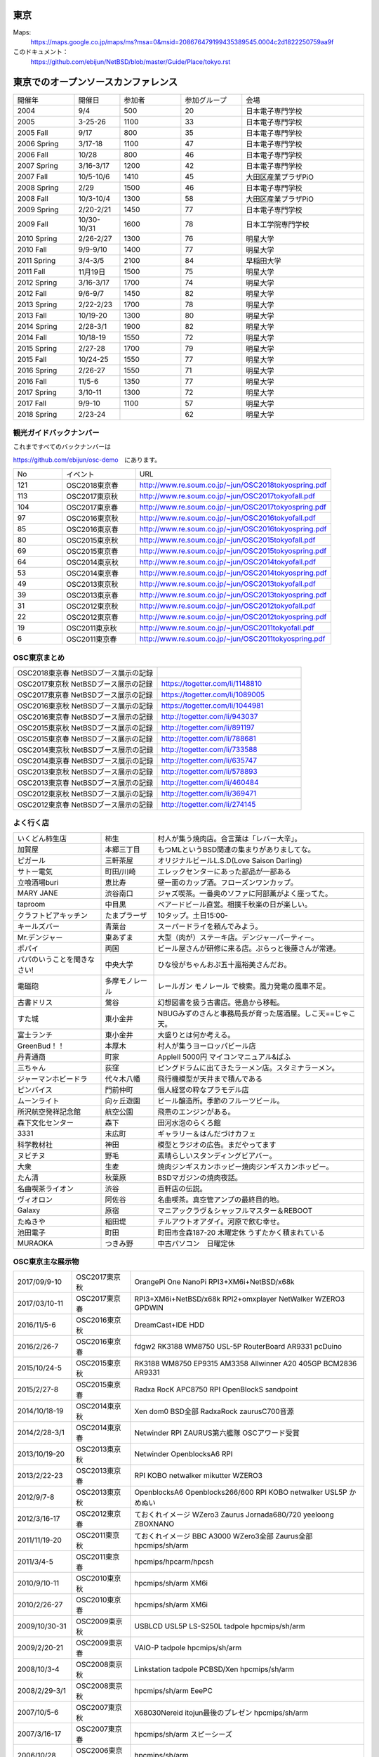 .. 
 Copyright (c) 2013-8 Jun Ebihara All rights reserved.
 Redistribution and use in source and binary forms, with or without
 modification, are permitted provided that the following conditions
 are met:
 1. Redistributions of source code must retain the above copyright
    notice, this list of conditions and the following disclaimer.
 2. Redistributions in binary form must reproduce the above copyright
    notice, this list of conditions and the following disclaimer in the
    documentation and/or other materials provided with the distribution.
 THIS SOFTWARE IS PROVIDED BY THE AUTHOR ``AS IS'' AND ANY EXPRESS OR
 IMPLIED WARRANTIES, INCLUDING, BUT NOT LIMITED TO, THE IMPLIED WARRANTIES
 OF MERCHANTABILITY AND FITNESS FOR A PARTICULAR PURPOSE ARE DISCLAIMED.
 IN NO EVENT SHALL THE AUTHOR BE LIABLE FOR ANY DIRECT, INDIRECT,
 INCIDENTAL, SPECIAL, EXEMPLARY, OR CONSEQUENTIAL DAMAGES (INCLUDING, BUT
 NOT LIMITED TO, PROCUREMENT OF SUBSTITUTE GOODS OR SERVICES; LOSS OF USE,
 DATA, OR PROFITS; OR BUSINESS INTERRUPTION) HOWEVER CAUSED AND ON ANY
 THEORY OF LIABILITY, WHETHER IN CONTRACT, STRICT LIABILITY, OR TORT
 (INCLUDING NEGLIGENCE OR OTHERWISE) ARISING IN ANY WAY OUT OF THE USE OF
 THIS SOFTWARE, EVEN IF ADVISED OF THE POSSIBILITY OF SUCH DAMAGE.


東京
-------

Maps:
 https://maps.google.co.jp/maps/ms?msa=0&msid=208676479199435389545.0004c2d1822250759aa9f

このドキュメント：
 https://github.com/ebijun/NetBSD/blob/master/Guide/Place/tokyo.rst

東京でのオープンソースカンファレンス
-------------------------------------
.. Github/NetBSD/Guide/OSC/OSC100.csv 更新

.. csv-table::
 :widths: 20 15 20 20 40

 開催年,開催日,参加者,参加グループ,会場
 2004,9/4,500,20,日本電子専門学校
 2005,3-25-26,1100,33,日本電子専門学校
 2005 Fall,9/17,800,35,日本電子専門学校
 2006 Spring, 3/17-18,1100,47,日本電子専門学校
 2006 Fall,10/28,800,46,日本電子専門学校
 2007 Spring ,3/16-3/17,1200,42,日本電子専門学校
 2007 Fall ,10/5-10/6,1410,45,大田区産業プラザPiO
 2008 Spring ,2/29,1500,46,日本電子専門学校
 2008 Fall ,10/3-10/4,1300,58,大田区産業プラザPiO
 2009 Spring ,2/20-2/21,1450,77,日本電子専門学校
 2009 Fall ,10/30-10/31,1600,78,日本工学院専門学校
 2010 Spring ,2/26-2/27,1300,76,明星大学
 2010 Fall,9/9-9/10,1400,77,明星大学
 2011 Spring,3/4-3/5,2100,84,早稲田大学
 2011 Fall,11月19日,1500,75,明星大学
 2012 Spring,3/16-3/17,1700,74,明星大学
 2012 Fall,9/6-9/7,1450,82,明星大学
 2013 Spring,2/22-2/23,1700,78,明星大学
 2013 Fall,10/19-20,1300,80,明星大学
 2014 Spring,2/28-3/1,1900,82,明星大学
 2014 Fall,10/18-19,1550,72,明星大学
 2015 Spring,2/27-28,1700,79,明星大学
 2015 Fall,10/24-25,1550,77,明星大学
 2016 Spring,2/26-27,1550,71,明星大学
 2016 Fall,11/5-6,1350,77,明星大学
 2017 Spring,3/10-11,1300,72,明星大学
 2017 Fall,9/9-10,1100,57,明星大学
 2018 Spring,2/23-24,,62,明星大学

観光ガイドバックナンバー
~~~~~~~~~~~~~~~~~~~~~~~~~~~~~~~~~~~~

これまですべてのバックナンバーは

https://github.com/ebijun/osc-demo　にあります。

.. csv-table::
 :widths: 20 30 80

 No,イベント,URL
 121,OSC2018東京春, http://www.re.soum.co.jp/~jun/OSC2018tokyospring.pdf
 113,OSC2017東京秋, http://www.re.soum.co.jp/~jun/OSC2017tokyofall.pdf
 104,OSC2017東京春, http://www.re.soum.co.jp/~jun/OSC2017tokyospring.pdf
 97, OSC2016東京秋, http://www.re.soum.co.jp/~jun/OSC2016tokyofall.pdf
 85, OSC2016東京春, http://www.re.soum.co.jp/~jun/OSC2016tokyospring.pdf
 80, OSC2015東京秋, http://www.re.soum.co.jp/~jun/OSC2015tokyofall.pdf
 69, OSC2015東京春, http://www.re.soum.co.jp/~jun/OSC2015tokyospring.pdf
 64, OSC2014東京秋, http://www.re.soum.co.jp/~jun/OSC2014tokyofall.pdf
 53, OSC2014東京春, http://www.re.soum.co.jp/~jun/OSC2014tokyospring.pdf
 49, OSC2013東京秋, http://www.re.soum.co.jp/~jun/OSC2013tokyofall.pdf
 39, OSC2013東京春, http://www.re.soum.co.jp/~jun/OSC2013tokyospring.pdf
 31, OSC2012東京秋, http://www.re.soum.co.jp/~jun/OSC2012tokyofall.pdf
 22, OSC2012東京春, http://www.re.soum.co.jp/~jun/OSC2012tokyospring.pdf
 19, OSC2011東京秋, http://www.re.soum.co.jp/~jun/OSC2011tokyofall.pdf
 6,  OSC2011東京春, http://www.re.soum.co.jp/~jun/OSC2011tokyospring.pdf
 
 
OSC東京まとめ
~~~~~~~~~~~~~

.. csv-table::
 :widths: 70 70

 OSC2018東京春 NetBSDブース展示の記録, 
 OSC2017東京秋 NetBSDブース展示の記録, https://togetter.com/li/1148810
 OSC2017東京春 NetBSDブース展示の記録, https://togetter.com/li/1089005
 OSC2016東京秋 NetBSDブース展示の記録, https://togetter.com/li/1044981
 OSC2016東京春 NetBSDブース展示の記録, http://togetter.com/li/943037
 OSC2015東京秋 NetBSDブース展示の記録, http://togetter.com/li/891197
 OSC2015東京春 NetBSDブース展示の記録, http://togetter.com/li/788681
 OSC2014東京秋 NetBSDブース展示の記録, http://togetter.com/li/733588 
 OSC2014東京春 NetBSDブース展示の記録, http://togetter.com/li/635747
 OSC2013東京秋 NetBSDブース展示の記録, http://togetter.com/li/578893
 OSC2013東京春 NetBSDブース展示の記録, http://togetter.com/li/460484
 OSC2012東京秋 NetBSDブース展示の記録, http://togetter.com/li/369471
 OSC2012東京春 NetBSDブース展示の記録, http://togetter.com/li/274145

よく行く店
~~~~~~~~~~~~~~

.. csv-table::
 :widths: 25 15 60

 いくどん柿生店,柿生,村人が集う焼肉店。合言葉は「レバー大辛」。
 加賀屋,本郷三丁目,もつMLというBSD関連の集まりがありましてな。
 ピガール,三軒茶屋,オリジナルビールL.S.D(Love Saison Darling)
 サトー電気,町田/川崎,エレックセンターにあった部品が一部ある
 立喰酒場buri,恵比寿,壁一面のカップ酒。フローズンワンカップ。
 MARY JANE,渋谷南口,ジャズ喫茶。一番奥のソファに阿部薫がよく座ってた。
 taproom,中目黒,ベアードビール直営。相撲千秋楽の日が楽しい。
 クラフトビアキッチン,たまプラーザ,10タップ。土日15:00-
 キールズバー,青葉台,スーパードライを頼んでみよう。
 Mr.デンジャー,東あずま,大型（肉が）ステーキ店。デンジャーパーティー。
 ポパイ,両国,ビール屋さんが研修に来る店。ぷらっと後藤さんが常連。
 パパのいうことを聞きなさい!,中央大学,ひな役がちゃんおぷ五十嵐裕美さんだお。
 電磁砲,多摩モノレール,レールガン モノレール で検索。風力発電の風車不足。
 古書ドリス,鶯谷,幻想図書を扱う古書店。徳島から移転。
 すた城,東小金井,NBUGみずのさんと事務局長が育った居酒屋。しこ天==じゃこ天。
 富士ランチ,東小金井,大盛りとは何か考える。
 GreenBud！！,本厚木,村人が集うヨーロッパビール店
 丹青通商,町家,AppleII 5000円 マイコンマニュアル&ぱふ
 三ちゃん,荻窪,ピングドラムに出てきたラーメン店。スタミナラーメン。
 ジャーマンホビードラ,代々木八幡,飛行機模型が天井まで積んである 
 ピンバイス,門前仲町,個人経営の粋なプラモデル店
 ムーンライト,向ヶ丘遊園,ビール醸造所。季節のフルーツビール。
 所沢航空発祥記念館,航空公園,飛燕のエンジンがある。
 森下文化センター,森下,田河水泡のらくろ館
 3331,末広町,ギャラリー＆はんだづけカフェ
 科学教材社,神田,模型とラジオの広告。まだやってます
 ヌビチヌ,野毛,素晴らしいスタンディングビアバー。
 大衆,生麦,焼肉ジンギスカンホッピー焼肉ジンギスカンホッピー。
 たん清,秋葉原,BSDマガジンの焼肉夜話。
 名曲喫茶ライオン,渋谷,百軒店の伝説。
 ヴィオロン,阿佐谷,名曲喫茶。真空管アンプの最終目的地。
 Galaxy,原宿,マニアックラヴ＆シャッフルマスター＆REBOOT
 たぬきや,稲田堤,チルアウトオアダイ。河原で飲む幸せ。
 池田電子,町田,町田市金森187-20 木曜定休 うずたかく積まれている
 MURAOKA,つきみ野,中古パソコン　日曜定休
 
OSC東京主な展示物
~~~~~~~~~~~~~~~~~

.. csv-table::
 :widths: 15 15 60

 2017/09/9-10,OSC2017東京秋,OrangePi One NanoPi RPI3+XM6i+NetBSD/x68k
 2017/03/10-11,OSC2017東京春,RPI3+XM6i+NetBSD/x68k RPI2+omxplayer NetWalker WZERO3 GPDWIN
 2016/11/5-6,OSC2016東京秋,DreamCast+IDE HDD
 2016/2/26-7,OSC2016東京春,fdgw2 RK3188 WM8750 USL-5P RouterBoard AR9331 pcDuino
 2015/10/24-5,OSC2015東京秋,RK3188 WM8750 EP9315 AM3358 Allwinner A20 405GP BCM2836 AR9331
 2015/2/27-8,OSC2015東京春,Radxa RocK APC8750 RPI OpenBlockS sandpoint
 2014/10/18-19,OSC2014東京秋,Xen dom0 BSD全部 RadxaRock zaurusC700音源
 2014/2/28-3/1,OSC2014東京春,Netwinder RPI ZAURUS第六艦隊 OSCアワード受賞
 2013/10/19-20,OSC2013東京秋,Netwinder OpenblocksA6 RPI  
 2013/2/22-23,OSC2013東京春,RPI KOBO netwalker mikutter WZERO3
 2012/9/7-8,OSC2013東京秋,OpenblocksA6 Openblocks266/600 RPI KOBO netwalker USL5P かめぬい
 2012/3/16-17,OSC2012東京春,ておくれイメージ WZero3 Zaurus Jornada680/720 yeeloong ZBOXNANO
 2011/11/19-20,OSC2011東京秋,ておくれイメージ BBC A3000 WZero3全部 Zaurus全部 hpcmips/sh/arm
 2011/3/4-5,OSC2011東京春,hpcmips/hpcarm/hpcsh
 2010/9/10-11,OSC2010東京秋,hpcmips/sh/arm XM6i
 2010/2/26-27,OSC2010東京春,hpcmips/sh/arm XM6i
 2009/10/30-31,OSC2009東京秋,USBLCD USL5P LS-S250L tadpole hpcmips/sh/arm
 2009/2/20-21,OSC2009東京春,VAIO-P tadpole  hpcmips/sh/arm
 2008/10/3-4,OSC2008東京秋,Linkstation tadpole PCBSD/Xen hpcmips/sh/arm
 2008/2/29-3/1,OSC2008東京秋,hpcmips/sh/arm EeePC
 2007/10/5-6,OSC2007東京秋,X68030Nereid itojun最後のプレゼン hpcmips/sh/arm
 2007/3/16-17,OSC2007東京春,hpcmips/sh/arm スピーシーズ
 2006/10/28,OSC2006東京秋,hpcmips/sh/arm
 2006/3/17-18,OSC2006東京春,hpcmips/sh/arm
 2005/3/25-26,OSC2005,hpcmips/sh/arm
 2004/9/4,OSC2004,hpcmips/sh/arm

2017年
~~~~~~~~~~~~~~~~~~~~~~~~~~~~~~~~~~~~~~~~~~~~~~
.. image::  ../Picture/2017/09/09/DSC_4089.JPG
.. image::  ../Picture/2017/09/09/DSC_4097.JPG
.. image::  ../Picture/2017/09/09/DSC_4104.JPG
.. image::  ../Picture/2017/03/10/DSC_3155.JPG
.. image::  ../Picture/2017/03/10/DSC_3156.JPG
.. image::  ../Picture/2017/03/10/DSC_3157.JPG
.. image::  ../Picture/2017/03/10/DSC_3168.JPG
.. image::  ../Picture/2017/03/11/DSC_3182.JPG
.. image::  ../Picture/2017/03/11/DSC_3195.JPG

2016年
~~~~~~~~~~~~~~~~~~~~~~~~~~~~~~~~~~~~~~~~~~~~~~
.. image::  ../Picture/2016/11/05/1478323551970.jpg
.. image::  ../Picture/2016/11/05/DSC_2578.JPG
.. image::  ../Picture/2016/11/06/DSC_2607.JPG
.. image::  ../Picture/2016/11/06/DSC_2608.JPG
.. image::  ../Picture/2016/11/06/DSC_2610.JPG
.. image::  ../Picture/2016/11/06/DSC_2613.JPG
.. image::  ../Picture/2016/11/06/DSC_2614.JPG
.. image::  ../Picture/2016/11/06/DSC_2620.JPG
.. image::  ../Picture/2016/11/06/DSC_2623.JPG
.. image::  ../Picture/2016/11/06/DSC_2625.JPG
.. image::  ../Picture/2016/02/26/DSC08642.JPG
.. image::  ../Picture/2016/02/27/DSC_1527.JPG

2015年
~~~~~~~~~~~~~~~~~~~~~~~~~~~~~~~~~~~~~~~~~~~~~~

.. image::  ../Picture/2015/10/25/DSC08207.JPG
.. image::  ../Picture/2015/10/25/DSC08208.JPG
.. image::  ../Picture/2015/10/24/DSC08187.JPG
.. image::  ../Picture/2015/10/24/DSC08198.JPG
.. image::  ../Picture/2015/10/24/DSC_1441.jpg
.. image::  ../Picture/2015/10/24/DSC_1442.jpg
.. image::  ../Picture/2015/02/27/DSC_0877.jpg
.. image::  ../Picture/2015/02/28/DSC_0890.jpg
.. image::  ../Picture/2015/02/28/DSC_0891.jpg
.. image::  ../Picture/2015/02/28/DSC_0892.jpg
.. image::  ../Picture/2015/02/28/DSC06660.JPG
.. image::  ../Picture/2015/02/28/DSC_0893.jpg

2014年
~~~~~~~ 
.. image:: /Picture/2014/10/18/DSC_0549.jpg
.. image:: /Picture/2014/10/18/DSC_0550.jpg
.. image:: /Picture/2014/10/18/DSC_0551.jpg
.. image:: /Picture/2014/10/19/DSC_0558.jpg
.. image:: /Picture/2014/10/19/DSC_0559.jpg
.. image:: /Picture/2014/10/19/DSC_0561.jpg
.. image:: /Picture/2014/10/19/DSC_0562.jpg
.. image:: /Picture/2014/10/19/DSC_0564.jpg
.. image:: /Picture/2014/10/19/DSC_0565.jpg
.. image:: /Picture/2014/10/19/DSC_0566.jpg
.. image:: /Picture/2014/03/01/DSC_3148.jpg
.. image:: /Picture/2014/03/01/DSC_3157.jpg

2013年
~~~~~~~

.. image:: /Picture/2013/10/19/DSC_2752.jpg
.. image:: /Picture/2013/10/19/DSC_2756.jpg
.. image:: /Picture/2013/10/19/DSC_2767.jpg
.. image:: /Picture/2013/10/19/DSC_2768.jpg
.. image:: /Picture/2013/10/20/DSC_2799.jpg
.. image:: /Picture/2013/10/20/DSC_2802.jpg
.. image:: /Picture/2013/10/20/dsc03486.jpg
.. image:: /Picture/2013/02/22/DSC_1674.jpg

2012年
~~~~~~~
	   
.. image:: /Picture/2012/09/08/DSC_0826.JPG
.. image:: /Picture/2012/09/08/DSC_0828.JPG
.. image:: /Picture/2012/09/07/DSC_0792.JPG
.. image:: /Picture/2012/09/07/DSC_0797.JPG
.. image:: /Picture/2012/09/07/DSC_0800.JPG
.. image:: /Picture/2012/09/07/DSC_0801.JPG
.. image:: /Picture/2012/03/17/DSC_0005.JPG
.. image:: /Picture/2012/03/17/DSC_0010.JPG
.. image:: /Picture/2012/03/17/DSC_0013.JPG
.. image:: /Picture/2012/03/17/DSC_0016.JPG
.. image:: /Picture/2012/03/17/DSC_0018.JPG
.. image:: /Picture/2012/03/17/DSC_0022.JPG

2011年/2007年
~~~~~~~~~~~~~~~~

.. image:: /Picture/2011/11/20/P1001286.JPG
.. image:: /Picture/2011/11/20/P1001288.JPG
.. image:: /Picture/2011/11/20/P1001289.JPG
.. image:: /Picture/2011/11/20/P1001291.JPG
.. image:: /Picture/2011/11/20/P1001293.JPG
.. image:: /Picture/2011/11/19/P1001275.JPG
.. image:: /Picture/2011/11/19/P1001279.JPG
.. image:: /Picture/2011/03/04/P1000301.JPG
.. image:: /Picture/2007/10/06/20071603.JPG

